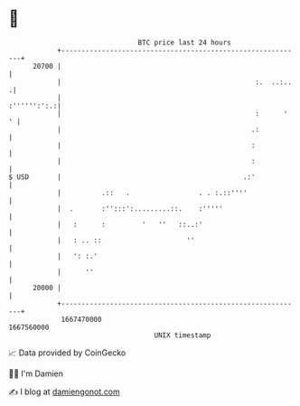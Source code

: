 * 👋

#+begin_example
                                   BTC price last 24 hours                    
               +------------------------------------------------------------+ 
         20700 |                                                            | 
               |                                                :.  ..:..  .| 
               |                                                :'''''':':.:| 
               |                                                :      '  ' | 
               |                                               .:           | 
               |                                               :            | 
               |                                               :            | 
   $ USD       |                                             .:'            | 
               |          .::   .                 . . :.::''''              | 
               |  .       :'':::':.........::.    :'''''                    | 
               |   :      :         '   ''   ::..:'                         | 
               |   : .. ::                     ''                           | 
               |   ': :.'                                                   | 
               |      ''                                                    | 
         20000 |                                                            | 
               +------------------------------------------------------------+ 
                1667470000                                        1667560000  
                                       UNIX timestamp                         
#+end_example
📈 Data provided by CoinGecko

🧑‍💻 I'm Damien

✍️ I blog at [[https://www.damiengonot.com][damiengonot.com]]
